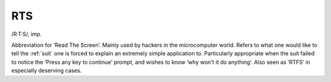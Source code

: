 .. _RTS:

============================================================
RTS
============================================================

/R·T·S/, imp\.

Abbreviation for ‘Read The Screen’.
Mainly used by hackers in the microcomputer world.
Refers to what one would like to tell the :ref:`suit` one is forced to explain an extremely simple application to.
Particularly appropriate when the suit failed to notice the ‘Press any key to continue’ prompt, and wishes to know ‘why won't it do anything’.
Also seen as ‘RTFS’ in especially deserving cases.

